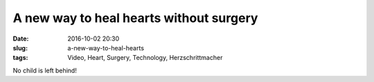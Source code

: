 A new way to heal hearts without surgery
#########################################
:date: 2016-10-02 20:30
:slug: a-new-way-to-heal-hearts
:tags: Video, Heart, Surgery, Technology, Herzschrittmacher


No child is left behind!

.. raw:: html

        <iframe width="560" height="315" src="//www.youtube.com/embed/IYDqtxvKDW4" frameborder="0" allowfullscreen></iframe>


